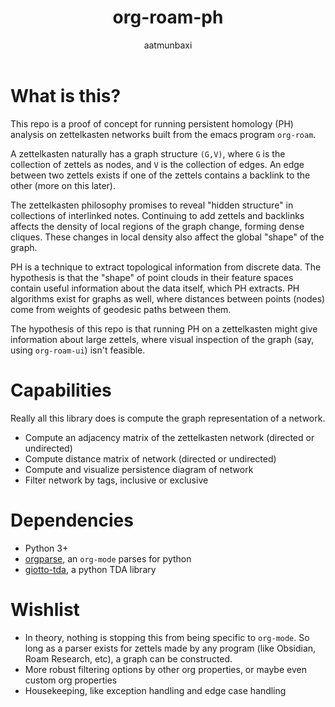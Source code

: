#+title: org-roam-ph
#+author: aatmunbaxi
#+created: Sat May 06, 2023

* What is this?
This repo is a proof of concept for running persistent homology (PH) analysis on zettelkasten networks built from the emacs program =org-roam=.

A zettelkasten naturally has a graph structure =(G,V)=, where =G= is the collection of zettels as nodes, and =V= is the collection of edges.
An edge between two zettels exists if one of the zettels contains a backlink to the other (more on this later).

The zettelkasten philosophy promises to reveal "hidden structure" in collections of interlinked notes.
Continuing to add zettels and backlinks affects the density of local regions of the graph change, forming dense cliques.
These changes in local density also affect the global "shape" of the graph.

PH is a technique to extract topological information from discrete data.
The hypothesis is that the "shape" of point clouds in their feature spaces contain useful information about the data itself, which PH extracts.
PH algorithms exist for graphs as well, where distances between points (nodes) come from weights of geodesic paths between them.

The hypothesis of this repo is that running PH on a zettelkasten might give information about large zettels, where visual inspection of the graph (say, using =org-roam-ui=) isn't feasible.

* Capabilities
Really all this library does is compute the graph representation of a network.
- Compute an adjacency matrix of the zettelkasten network (directed or undirected)
- Compute distance matrix of network (directed or undirected)
- Compute and visualize persistence diagram of network
- Filter network by tags, inclusive or exclusive

* Dependencies
- Python 3+
- [[https://github.com/karlicoss/orgparse][orgparse]], an =org-mode= parses for python
- [[https://giotto-ai.github.io/gtda-docs/latest/index.html][giotto-tda]], a python TDA library

* Wishlist
- In theory, nothing is stopping this from being specific to =org-mode=. So long as a parser exists for zettels made by any program (like Obsidian, Roam Research, etc), a graph can be constructed.
- More robust filtering options by other org properties, or maybe even custom org properties
- Housekeeping, like exception handling and edge case handling
